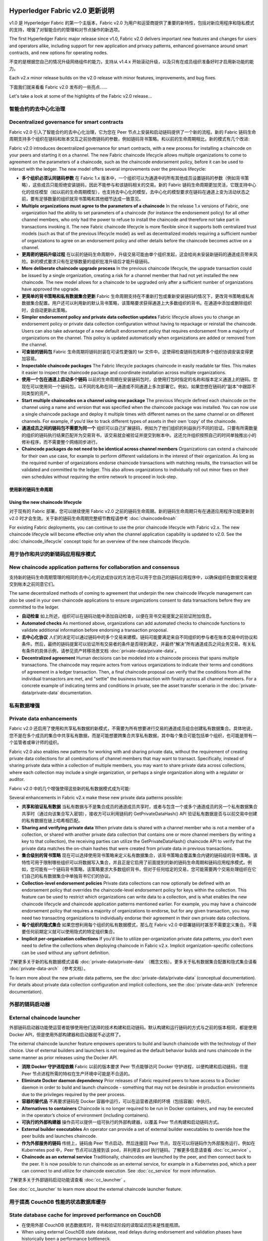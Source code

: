 Hyperledger Fabric v2.0 更新说明
=====================================

v1.0 是 Hyperledger Fabric 的第一个主版本，Fabric v2.0 为用户和运营商提供了重要的新特性，包括对新应用程序和隐私模式的支持，增强了对智能合约的管理和对节点操作的新选项。

The first Hyperledger Fabric major release since v1.0, Fabric v2.0
delivers important new features and changes for users and operators alike,
including support for new application and privacy patterns, enhanced
governance around smart contracts, and new options for operating nodes.

不变的是根据您自己的情况升级网络组件的能力，支持从 v1.4.x 开始滚动升级，以及只有在成员组织准备好时才启用新功能的能力。

Each v2.x minor release builds on the v2.0 release with minor features,
improvements, and bug fixes.

下面我们就来看看 Fabric v2.0 发布的一些亮点……

Let's take a look at some of the highlights of the Fabric v2.0 release...

智能合约的去中心化治理
--------------------------------------------

Decentralized governance for smart contracts
--------------------------------------------

Fabric v2.0 引入了智能合约的去中心化治理，它为您在 Peer 节点上安装和启动链码提供了一个新的流程。新的 Fabric 链码生命周期支持多个组织在链码和账本交互之前协商链码的参数，例如链码背书策略。和以前的生命周期相比，新的模式有几个改进:

Fabric v2.0 introduces decentralized governance for smart contracts, with a new
process for installing a chaincode on your peers and starting it on a channel.
The new Fabric chaincode lifecycle allows multiple organizations to come to
agreement on the parameters of a chaincode, such as the chaincode endorsement
policy, before it can be used to interact with the ledger. The new model
offers several improvements over the previous lifecycle:

* **多个组织必须认同链码参数** 在 Fabric 1.x 版本中，一个组织可以为通道中的所有其他成员设置链码的参数（例如背书策略），这些成员只能拒绝安装链码，因此不能参与和该链码相关的交易。新的 Fabric 链码生命周期更加灵活，它既支持中心化的信任模型（如以前的生命周期模型），也支持去中心化的模型，去中心化的模型要求在链码在通道上变为活动状态之前，要有足够数量的组织就背书策略和其他细节达成一致意见。

* **Multiple organizations must agree to the parameters of a chaincode**
  In the release 1.x versions of Fabric, one organization had the ability to
  set parameters of a chaincode (for instance the endorsement policy) for all
  other channel members, who only had the power to refuse to install the chaincode
  and therefore not take part in transactions invoking it. The new Fabric
  chaincode lifecycle is more flexible since it supports both centralized
  trust models (such as that of the previous lifecycle model) as well as
  decentralized models requiring a sufficient number of organizations to
  agree on an endorsement policy and other details before the chaincode
  becomes active on a channel.

* **更周密的链码升级过程** 在以前的链码生命周期中，升级交易可能由单个组织发起，这会给尚未安装新链码的通道成员带来风险。新的模式要求只有在足够数量的组织批准升级后才能升级链码。

* **More deliberate chaincode upgrade process** In the previous chaincode
  lifecycle, the upgrade transaction could be issued by a single organization,
  creating a risk for a channel member that had not yet installed the new
  chaincode. The new model allows for a chaincode to be upgraded only after
  a sufficient number of organizations have approved the upgrade.

* **更简单的背书策略和私有数据集合更新** Fabric 生命周期支持在不重新打包或重新安装链码的情况下，更改背书策略或私有数据集合配置。用户还可以利用新的默认背书策略，该策略要求获得通道上大多数组织的背书。在通道中添加或删除组织时，会自动更新此策略。

* **Simpler endorsement policy and private data collection updates**
  Fabric lifecycle allows you to change an endorsement policy or private
  data collection configuration without having to repackage or reinstall
  the chaincode. Users can also take advantage of a new default endorsement
  policy that requires endorsement from a majority of organizations on the
  channel. This policy is updated automatically when organizations are
  added or removed from the channel.

* **可查验的链码包** Fabric 生命周期将链码封装在可读性更强的 tar 文件中。这使得检查链码包和跨多个组织协调安装变得更加容易。

* **Inspectable chaincode packages** The Fabric lifecycle packages chaincode
  in easily readable tar files. This makes it easier to inspect the chaincode
  package and coordinate installation across multiple organizations.

* **使用一个包在通道上启动多个链码** 以前的生命周期在安装链码包时，会使用打包时指定的名称和版本定义通道上的链码。您现在可以使用同一个链码包，以不同的名称在同一通道或不同通道上多次部署它。例如，如果您想在链码的“副本”中跟踪不同类型的资产。

* **Start multiple chaincodes on a channel using one package** The previous
  lifecycle defined each chaincode on the channel using a name and version
  that was specified when the chaincode package was installed. You can now
  use a single chaincode package and deploy it multiple times with different
  names on the same channel or on different channels. For example, if you’d
  like to track different types of assets in their own ‘copy’ of the chaincode.

* **通道成员之间的链码包不需要为同一个** 组织可以自己扩展链码，例如为了他们组织的利益执行不同的验证。只要有所需数量的组织的链码执行结果匹配并为交易背书，该交易就会被验证并提交到帐本中。这还允许组织按照自己的时间单独推出小的修补程序，而不需要整个网络同步进行。

* **Chaincode packages do not need to be identical across channel members**
  Organizations can extend a chaincode for their own use case, for example
  to perform different validations in the interest of their organization.
  As long as the required number of organizations endorse chaincode transactions
  with matching results, the transaction will be validated and committed to the
  ledger.  This also allows organizations to individually roll out minor fixes
  on their own schedules without requiring the entire network to proceed in lock-step.

使用新的链码生命周期
^^^^^^^^^^^^^^^^^^^^^^^^^^^^^^^^^^

Using the new chaincode lifecycle
^^^^^^^^^^^^^^^^^^^^^^^^^^^^^^^^^

对于现有的 Fabric 部署，您可以继续使用 Fabric v2.0 之前的链码生命周期。新的链码生命周期只有在通道应用程序功能更新到 v2.0 时才会生效。关于新的链码生命周期完整细节教程请参考 :doc:`chaincode4noah`

For existing Fabric deployments, you can continue to use the prior chaincode
lifecycle with Fabric v2.x. The new chaincode lifecycle will become effective
only when the channel application capability is updated to v2.0.
See the :doc:`chaincode_lifecycle` concept topic for an overview of the new
chaincode lifecycle.

用于协作和共识的新链码应用程序模式
----------------------------------------------------------

New chaincode application patterns for collaboration and consensus
------------------------------------------------------------------

支持新的链码生命周期管理的相同的去中心化的达成协议的方法也可以用于您自己的链码应用程序中，以确保组织在数据交易被提交到帐本之前同意它们。

The same decentralized methods of coming to agreement that underpin the
new chaincode lifecycle management can also be used in your own chaincode
applications to ensure organizations consent to data transactions before
they are committed to the ledger.

* **自动检查** 如上所述，组织可以在链码功能中添加自动检查，以便在背书交易提案之前验证附加信息。

* **Automated checks** As mentioned above, organizations can add automated
  checks to chaincode functions to validate additional information before
  endorsing a transaction proposal.

* **去中心化协议** 人们的决定可以通过链码中的多个交易来建模。链码可能要满足来自不同组织的参与者在账本交易中的协议和条件。然后，最终的链码提案可以验证所有交易者的条件是否得到满足，并最终“解决”所有通道成员之间业务交易。有关私有条件的具体示例，请参见资产转移场景文档 :doc:`private-data/private-data`。

* **Decentralized agreement** Human decisions can be modeled into a chaincode process
  that spans multiple transactions. The chaincode may require actors from
  various organizations to indicate their terms and conditions of agreement
  in a ledger transaction. Then, a final chaincode proposal can
  verify that the conditions from all the individual transactors are met,
  and "settle" the business transaction with finality across all channel
  members. For a concrete example of indicating terms and conditions in private,
  see the asset transfer scenario in the :doc:`private-data/private-data` documentation.

私有数据增强
-------------------------

Private data enhancements
-------------------------

Fabric v2.0 还启用了使用和共享私有数据的新模式，不需要为所有想要进行交易的通道成员组合创建私有数据集合。具体地说，您不是在多个成员的集合中共享私有数据，而是可能想要跨集合共享私有数据，其中每个集合可能包括单个组织，也可能是带有一个监管者或审计师的组织。

Fabric v2.0 also enables new patterns for working with and sharing private data,
without the requirement of creating private data collections for all
combinations of channel members that may want to transact. Specifically,
instead of sharing private data within a collection of multiple members,
you may want to share private data across collections, where each collection
may include a single organization, or perhaps a single organization along
with a regulator or auditor.

Fabric v2.0 中的几个增强使得这些新的私有数据模式成为可能:

Several enhancements in Fabric v2.x make these new private data patterns possible:

* **共享和验证私有数据** 当私有数据与不是集合成员的通道成员共享时，或者与包含一个或多个通道成员的另一个私有数据集合共享时（通过向该集合写入密钥），接收方可以利用链码的 GetPrivateDataHash() API 验证私有数据是否与以前交易中创建的私有数据在链上哈希相匹配。

* **Sharing and verifying private data** When private data is shared with a
  channel member who is not a member of a collection, or shared with another
  private data collection that contains one or more channel members (by writing
  a key to that collection), the receiving parties can utilize the
  GetPrivateDataHash() chaincode API to verify that the private data matches the
  on-chain hashes that were created from private data in previous transactions.

* **集合级别的背书策略** 现在可以选择使用背书策略来定义私有数据集合，该背书策略会覆盖集合内键的链码级的背书策略。该特性可用于限制哪些组织可以将数据写入集合，并且正是它启用了前面提到的新的链码生命周期和链码应用程序模式。例如，您可能有一个链码背书策略，该策略要求大多数组织背书，但对于任何给定的交易，您可能需要两个交易处理组织在它们自己的私有数据集合中单独背书它们的协议。

* **Collection-level endorsement policies** Private data collections can now
  optionally be defined with an endorsement policy that overrides the
  chaincode-level endorsement policy for keys within the collection. This
  feature can be used to restrict which organizations can write data to a
  collection, and is what enables the new chaincode lifecycle and chaincode
  application patterns mentioned earlier. For example, you may have a chaincode
  endorsement policy that requires a majority of organizations to endorse,
  but for any given transaction, you may need two transacting organizations
  to individually endorse their agreement in their own private data collections.

* **每个组织的隐式集合** 如果您想利用每个组织的私有数据模式，那么在 Fabric v2.0 中部署链码时甚至不需要定义集合。不需要任何前期定义就可以使用隐式的特定组织集合。

* **Implicit per-organization collections** If you’d like to utilize
  per-organization private data patterns, you don’t even need to define the
  collections when deploying chaincode in Fabric v2.x.  Implicit
  organization-specific collections can be used without any upfront definition.

了解更多关于新的私有数据模式请看 :doc:`private-data/private-data` （概念文档）。更多关于私有数据集合配置和隐式集合请看 :doc:`private-data-arch` （参考文档）。

To learn more about the new private data patterns, see the :doc:`private-data/private-data` (conceptual
documentation). For details about private data collection configuration and
implicit collections, see the :doc:`private-data-arch` (reference documentation).

外部的链码启动器
---------------------------

External chaincode launcher
---------------------------

外部链码启动器功能使运营者能够使用他们选择的技术构建和启动链码。默认构建和运行链码的方式与之前的版本相同，都是使用 Docker API，但是使用外部构建器和启动器就不必这样了。

The external chaincode launcher feature empowers operators to build and launch
chaincode with the technology of their choice. Use of external builders and launchers
is not required as the default behavior builds and runs chaincode in the same manner
as prior releases using the Docker API.

* **消除 Docker 守护进程依赖** Fabric 以前的版本要求 Peer 节点能够访问 Docker 守护进程，以便构建和启动链码，但是 Peer 节点进程所需的特权在生产环境中可能是不合适的。

* **Eliminate Docker daemon dependency** Prior releases of Fabric required
  peers to have access to a Docker daemon in order to build and launch
  chaincode - something that may not be desirable in production environments
  due to the privileges required by the peer process.

* **容器的替代品** 不再要求链码在 Docker 容器中运行，可以在运营者选择的环境（包括容器）中执行。

* **Alternatives to containers** Chaincode is no longer required to be run
  in Docker containers, and may be executed in the operator’s choice of
  environment (including containers).

* **可执行的外部构建器** 操作员可以提供一组可执行的外部构建器，以覆盖 Peer 节点构建和启动链码方式。

* **External builder executables** An operator can provide a set of external
  builder executables to override how the peer builds and launches chaincode.

* **作为外部服务的链码** 传统上，链码由 Peer 节点启动，然后连接回 Peer 节点。现在可以将链码作为外部服务运行，例如在 Kubernetes pod 中，Peer 节点可以连接到该 pod，并利用该 pod 执行链码。了解更多信息请查看 :doc:`cc_service` 。

* **Chaincode as an external service** Traditionally, chaincodes are launched
  by the peer, and then connect back to the peer. It is now possible to run chaincode as
  an external service, for example in a Kubernetes pod, which a peer can
  connect to and utilize for chaincode execution. See :doc:`cc_service` for more
  information.

了解更多关于外部链码启动功能请查看 :doc:`cc_launcher` 。

See :doc:`cc_launcher` to learn more about the external chaincode launcher feature.

用于提高 CouchDB 性能的状态数据库缓存
--------------------------------------------------------

State database cache for improved performance on CouchDB
--------------------------------------------------------

* 在使用外部 CouchDB 状态数据库时，背书和验证阶段的读取延迟历来是性能瓶颈。

* When using external CouchDB state database, read delays during endorsement
  and validation phases have historically been a performance bottleneck.

* 在 Fabric v2.0 中，用快速的本地缓存读取取代了 Peer 节点中那些耗费资源的查找操作。可以使用 core.yaml 文件中的属性 ``cachesize`` 来配置缓存大小。

* With Fabric v2.0, a new peer cache replaces many of these expensive lookups
  with fast local cache reads. The cache size can be configured by using the
  core.yaml property ``cacheSize``.

基于 Alpine 的 docker 镜像
------------------------------

Alpine-based docker images
--------------------------

从 v2.0 开始，Hyperledger Fabric Docker 镜像将使用 Alpine Linux 作为基础镜像，这是一个面向安全的轻量级 Linux 发行版。这意味着现在的 Docker 镜像要小得多，这就提供了更快的下载和启动时间，以及占用主机系统上更少的磁盘空间。Alpine Linux 的设计从一开始就考虑到了安全性，Alpine 发行版的最小化特性大大降低了安全漏洞的风险。

Starting with v2.0, Hyperledger Fabric Docker images will use Alpine Linux,
a security-oriented, lightweight Linux distribution. This means that Docker
images are now much smaller, providing faster download and startup times,
as well as taking up less disk space on host systems. Alpine Linux is designed
from the ground up with security in mind, and the minimalist nature of the Alpine
distribution greatly reduces the risk of security vulnerabilities.

示例测试网络
-------------------

Sample test network
-------------------

fabric-samples 仓库现在包括一个新的 Fabric 测试网络。测试网络被构建为模块化的和用户友好的示例 Fabric 网络，这使测试您的应用程序和智能合约变得容易。除了 cryptogen 之外，该网络还支持使用 CA（Certificate Authorities） 部署网络。

The fabric-samples repository now includes a new Fabric test network. The test
network is built to be a modular and user friendly sample Fabric network that
makes it easy to test your applications and smart contracts. The network also
supports the ability to deploy your network using Certificate Authorities,
in addition to cryptogen.

了解更多关于这个网络的信息，请查看 :doc:`test_network` 。

For more information about this network, check out :doc:`test_network`.

升级到 Fabric v2.0
------------------------

Upgrading to Fabric v2.x
------------------------

一个主版本的新发布带来了一些额外的升级注意事项。不过请放心，我们支持从 v1.4.x 到 v2.0 的滚动升级，因此可以每次升级一个网络组件而不会停机。

A major new release brings some additional upgrade considerations. Rest assured
though, that rolling upgrades from v1.4.x to v2.0 are supported, so that network
components can be upgraded one at a time with no downtime.

我们扩展和修改了升级文档，现在在文档中有了一个独立的主页 :doc:`upgrade`。这里您将会发现文档 :doc:`upgrading_your_components` 和 :doc:`updating_capabilities`，以及对升级到 v2.0 的注意事项的具体了解， :doc:`upgrade_to_newest_version`。

The upgrade docs have been significantly expanded and reworked, and now have a
standalone home in the documentation: :doc:`upgrade`. Here you'll find documentation on
:doc:`upgrading_your_components` and :doc:`updating_capabilities`, as well as a
specific look  at the considerations for upgrading to v2.x, :doc:`upgrade_to_newest_version`.

发行说明
=============

版本说明为迁移到新版本的用户提供了更多细节。可以具体地看一看新的 Fabric v2.0 版本中变动和废弃的内容。

The release notes provide more details for users moving to the new release.
Specifically, take a look at the changes and deprecations
announced in each of the v2.x releases.

* `Fabric v2.0.0 发行说明 <https://github.com/hyperledger/fabric/releases/tag/v2.0.0>`_.

* `Fabric v2.0.0 release notes <https://github.com/hyperledger/fabric/releases/tag/v2.0.0>`_.
* `Fabric v2.0.1 release notes <https://github.com/hyperledger/fabric/releases/tag/v2.0.1>`_.
* `Fabric v2.1.0 release notes <https://github.com/hyperledger/fabric/releases/tag/v2.1.0>`_.
* `Fabric v2.1.1 release notes <https://github.com/hyperledger/fabric/releases/tag/v2.1.1>`_.
* `Fabric v2.2.0 release notes <https://github.com/hyperledger/fabric/releases/tag/v2.2.0>`_.
